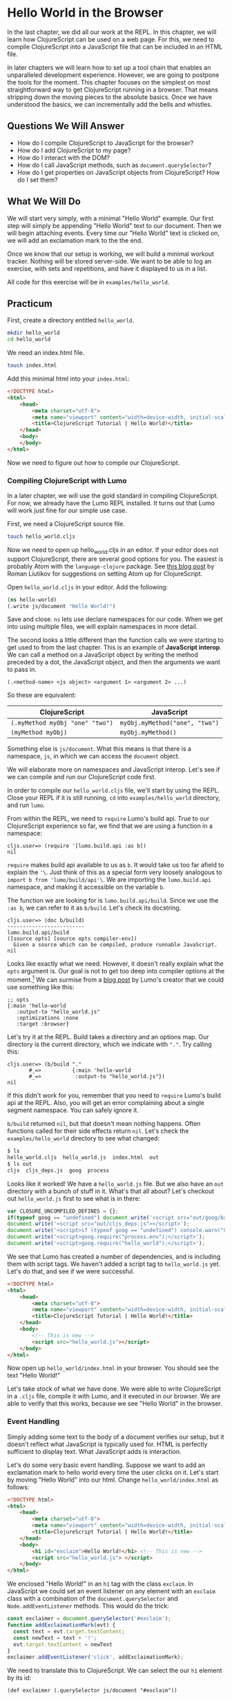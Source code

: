 * Hello World in the Browser

In the last chapter, we did all our work at the REPL. In this chapter, we will learn how ClojureScript can be used on a web page. For this, we need to compile ClojureScript into a JavaScript file that can be included in an HTML file.

In later chapters we will learn how to set up a tool chain that enables an unparalleled development experience. However, we are going to postpone the tools for the moment. This chapter focuses on the simplest on most straightforward way to get ClojureScript running in a browser. That means stripping down the moving pieces to the absolute basics. Once we have understood the basics, we can incrementally add the bells and whistles.

** Questions We Will Answer

   - How do I compile ClojureScript to JavaScript for the browser?
   - How do I add ClojureScript to my page?
   - How do I interact with the DOM?
   - How do I call JavaScript methods, such as =document.querySelector=?
   - How do I get properties on JavaScript objects from ClojureScript? How do I set them?

** What We Will Do

We will start very simply, with a minimal "Hello World" example. Our first step will simply be appending "Hello World" text to our document. Then we will begin attaching events. Every time our "Hello World" text is clicked on, we will add an exclamation mark to the the end.

Once we know that our setup is working, we will build a minimal workout tracker. Nothing will be stored server-side. We want to be able to log an exercise, with sets and repetitions, and have it displayed to us in a list.

All code for this exercise will be in =examples/hello_world=.

** Practicum

First, create a directory entitled =hello_world=.

#+BEGIN_SRC bash
mkdir hello_world
cd hello_world
#+END_SRC

We need an index.html file.

#+BEGIN_SRC bash
touch index.html
#+END_SRC

Add this minimal html into your =index.html=:

#+BEGIN_SRC html
<!DOCTYPE html>
<html>
    <head>
        <meta charset="utf-8">
        <meta name="viewport" content="width=device-width, initial-scale=1">
        <title>ClojureScript Tutorial | Hello World!</title>
    </head>
    <body>
    </body>
</html>
#+END_SRC

Now we need to figure out how to compile our ClojureScript.

*** Compiling ClojureScript with Lumo

In a later chapter, we will use the gold standard in compiling ClojureScript. For now, we already have the Lumo REPL installed. It turns out that Lumo will work just fine for our simple use case.

First, we need a ClojureScript source file.

#+BEGIN_SRC bash
touch hello_world.cljs
#+END_SRC

Now we need to open up hello_world.cljs in an editor. If your editor does not support ClojureScript, there are several good options for you. The easiest is probably Atom with the =language-clojure= package. See [[https://medium.com/@roman01la/from-javascript-to-clojurescript-which-editor-to-choose-a444b2f8edca][this blog post]] by Roman Liutikov for suggestions on setting Atom up for ClojureScript.

Open =hello_world.cljs= in your editor. Add the following:

#+BEGIN_SRC clojure
(ns hello-world)
(.write js/document "Hello World!")
#+END_SRC

Save and close. =ns= lets use declare namespaces for our code. When we get into using multiple files, we will explain namespaces in more detail.

The second looks a little different than the function calls we were starting to get used to from the last chapter. This is an example of *JavaScript interop*. We can call a method on a JavaScript object by writing the method preceded by a dot, the JavaScript object, and then the arguments we want to pass in.

#+BEGIN_SRC 
(.<method-name> <js object> <argument 1> <argument 2> ...)
#+END_SRC

So these are equivalent:

| ClojureScript                   | JavaScript                     |
|---------------------------------+--------------------------------|
| =(.myMethod myObj "one" "two")= | =myObj.myMethod("one", "two")= |
| =(myMethod myObj)=              | =myObj.myMethod()=             |

Something else is =js/document=. What this means is that there is a namespace, =js=, in which we can access the =document= object.

We will elaborate more on namespaces and JavaScript interop. Let's see if we can compile and run our ClojureScript code first.

In order to compile our =hello_world.cljs= file, we'll start by using the REPL. Close your REPL if it is still running, =cd= into =examples/hello_world= directory, and run =lumo=.

From within the REPL, we need to =require= Lumo's build api. True to our ClojureScript experience so far, we find that we are using a function in a namespace:

#+BEGIN_SRC 
cljs.user=> (require '[lumo.build.api :as b])
nil
#+END_SRC

=require= makes build api available to us as =b=. It would take us too far afield to explain the ='\=. Just think of this as a special form very loosely analogous to =import b from 'lumo/build/api'\=. We are importing the =lumo.build.api= namespace, and making it accessible on the variable =b=.

The function we are looking for is =lumo.build.api/build=. Since we use the =:as b=, we can refer to it as =b/build=. Let's check its docstring.

#+BEGIN_SRC 
cljs.user=> (doc b/build)
-------------------------
lumo.build.api/build
([source opts] [source opts compiler-env])
  Given a source which can be compiled, produce runnable JavaScript.
nil
#+END_SRC

Looks like exactly what we need. However, it doesn't really explain what the =opts= argument is. Our goal is not to get too deep into compiler options at the moment.[fn:1]  We can surmise from a [[https://anmonteiro.com/2017/02/compiling-clojurescript-projects-without-the-jvm/][blog post]] by Lumo's creator that we could use something like this:

#+BEGIN_SRC 
;; opts
{:main 'hello-world
   :output-to "hello_world.js"
   :optimizations :none
   :target :browser}
#+END_SRC

Let's try it at the REPL. Build takes a directory and an options map. Our directory is the current directory, which we indicate with ="."=. Try calling this:

#+BEGIN_SRC 
cljs.user=> (b/build "."
       #_=>          {:main 'hello-world
       #_=>           :output-to "hello_world.js"})
nil
#+END_SRC

If this didn't work for you, remember that you need to =require= Lumo's build api at the REPL. Also, you will get an error complaining about a single segment namespace. You can safely ignore it. 

=b/build= returned =nil=, but that doesn't mean nothing happens. Often functions called for their side effects return =nil=. Let's check the =examples/hello_world= directory to see what changed:

#+BEGIN_SRC bash
$ ls
hello_world.cljs  hello_world.js  index.html  out
$ ls out
cljs  cljs_deps.js  goog  process
#+END_SRC

Looks like it worked! We have a =hello_world.js= file. But we also have an =out= directory with a bunch of stuff in it. What's that all about? Let's checkout out =hello_world.js= first to see what is in there:

#+BEGIN_SRC JavaScript
var CLOSURE_UNCOMPILED_DEFINES = {};
if(typeof goog == "undefined") document.write('<script src="out/goog/base.js"></script>');
document.write('<script src="out/cljs_deps.js"></script>');
document.write('<script>if (typeof goog == "undefined") console.warn("ClojureScript could not load :main, did you forget to specify :asset-path?");</script>');
document.write('<script>goog.require("process.env");</script>');
document.write('<script>goog.require("hello_world");</script>');
#+END_SRC

We see that Lumo has created a number of dependencies, and is including them with script tags. We haven't added a script tag to =hello_world.js= yet. Let's do that, and see if we were successful.

#+BEGIN_SRC html
<!DOCTYPE html>
<html>
    <head>
        <meta charset="utf-8">
        <meta name="viewport" content="width=device-width, initial-scale=1">
        <title>ClojureScript Tutorial | Hello World!</title>
    </head>
    <body>
        <!-- This is new -->
        <script src="hello_world.js"></script>
    </body>
</html>
#+END_SRC

Now open up =hello_world/index.html= in your browser. You should see the text "Hello World!"

Let's take stock of what we have done. We were able to write ClojureScript in a =.cljs= file, compile it with Lumo, and it executed in our browser. We are able to verify that this works, because we see "Hello World" in the browser.

*** Event Handling

Simply adding some text to the body of a document verifies our setup, but it doesn't reflect what JavaScript is typically used for. HTML is perfectly sufficient to display text. What JavaScript adds is interaction.

Let's do some very basic event handling. Suppose we want to add an exclamation mark to hello world every time the user clicks on it. Let's start by moving "Hello World" into our html. Change =hello_world/index.html= as follows:

#+BEGIN_SRC html
<!DOCTYPE html>
<html>
    <head>
        <meta charset="utf-8">
        <meta name="viewport" content="width=device-width, initial-scale=1">
        <title>ClojureScript Tutorial | Hello World!</title>
    </head>
    <body>
        <h1 id="exclaim">Hello World!</h1> <!-- This is new -->
        <script src="hello_world.js"> </script>
    </body>
</html>
#+END_SRC

We enclosed "Hello World!" in an =h1= tag with the class =exclaim=. In JavaScript we could set an event listener on any element with an =exclaim= class with a combination of the =document.querySelector= and =Node.addEventListener= methods. This would do the trick:

#+BEGIN_SRC JavaScript
const exclaimer = document.querySelector('#exclaim');
function addExclaimationMark(evt) {
  const text = evt.target.textContent;
  const newText = text + '!';
  evt.target.textContent = newText
}
exclaimer.addEventListener('click', addExclaimationMark);
#+END_SRC

We need to translate this to ClojureScript. We can select the our =h1= element by its id:

#+BEGIN_SRC ClojureScript
(def exclaimer (.querySelector js/document "#exclaim"))
#+END_SRC

We need to write a function that takes the =event= object caused by the click event. (If you are unfamiliar with =events=, MDN has a nice [[https://developer.mozilla.org/en-US/docs/Learn/JavaScript/Building_blocks/Events][overview]].) The element that originated the event is stored on =event.target=. And the "Hello World" text is accessible on the =textContent= property of the element, which means we can get to it with =event.target.textContent=.

But ClojureScript requires we turn things inside out a bit. Recall that to call a method on an object, we use the following form:

#+BEGIN_SRC 
(.myMethod myObj "myArgument")
#+END_SRC

However, =target= is not a method of the event object, it is a property. Likewise, =textContent= is not a method of the =h1= node, it is a property. ClojureScript treats property access differently from method calls. Instead of =.=, we use =.-= to access a property. Here is a comparison:

| Language      | Property Access        | Method Call         |
|---------------+------------------------+---------------------|
| ClojureScript | =(.-myProperty myObj)= | =(.myMethod myObj)= |
| JavaScript    | =myObj.myProperty=     | =myObj.myMethod()=  |

There's another important difference. ClojureScript requires that you use =set!= to change a property on an object. Contrast with JavaScript:

| ClojureScript                        | JavaScript                 |
|--------------------------------------+----------------------------|
| =(set! (.-myProp myObj) "newValue")= | =myObj.myProp = "newValue= |

We see again that philosophical difference between ClojureScript and JavaScript: where JavaScript uses an infix operator, ClojureScript uses the same form as a function call.[fn:2]

As we think about how to port our =addExclamationMark= JavaScript function to ClojureScript, you may notice that we use =const= to set variables inside the bod of the =addExclaimationMark= function. We have learned a couple ways of setting variables in ClojureScript. It may seem that our translation of =const= should use =def=.

However, there is a more idiomatic way to bind variables inside a ClojureScript function: =let=. =let='s usage is best introduced by an example:

#+BEGIN_SRC ClojureScript
(defn returns-three []
  "Returns three no matter what"
  (let [one 1
        two 2]
    (+ one two)))
#+END_SRC

=let= binds =one= to =1= and =two= to =two= in its body. =let= takes a vector of pairs and binds the first variable name (=one= and =two=) to the value of the second item in the pair (=1= and =2=). It may feel a little odd that =let= does not require the variable-value pairs to be separated by commas. Since ClojureScript treats commas at white space, it is possible to do this. Most of the time, however, the pairs are grouped by line breaks. This is what we did in the =returns-three= example. 

A few more notes about =let= before we use it in our port of the =addExclamationMark= function. The value in the variable-value pair need not be something as simple as a number. More commonly, it will be an expression. For instance, we could write a =returns-four= function this way:

#+BEGIN_SRC 
(defn returns-four []
  "Returns four no matter what."
  (let [one   (- 2 1)
        three (+ 2 1)]
    (+ one three)))
#+END_SRC

Additionally, the expression in the value may refer to a variable defined previously in the =let= vector.

#+BEGIN_SRC 
(defn returns-five []
  "Returns 5 no matter what."
  (let [two    2
        three (+ two 1)]  ;; two is defined immediately prior!
    (+ two three)))
#+END_SRC

Now that we know how to get and set properties, as well as how to use =let= blocks to set variables inside functions, let's try to implement  =addExclamationMark= in CLojureScript.

#+BEGIN_SRC 
(defn add-exclaimation-mark! [evt]
  "Takes a JavaScript event, `evt` concatenates an '!' to its target element's text node."
  (let [element (.-target evt)
        text    (.-textContent element)]
    (set! (.-textContent element) (str text "!"))))
#+END_SRC

It might look like we are adding an =!= on the end of the name for our function because we are adding an exclaimation mark to an element. However, that is not the reason we use it. ClojureScript has a convention of using the =!= to indicate that a function has some side effect. In other words, if a function is called for something other than its return value, put an =!= at the end of its name. In the case of =add-exclamation-mark!=, the side effect is mutating the DOM.

We have stored a reference to our "Hello World" element and created a function to be called when that element is clicked on. Now we need to attach the event handling function to the element. Recall that methods are called with the method name first, then the object, then the arguments.

#+BEGIN_SRC ClojureScript
(.addEventListener exclaimer "click" add-exclaimation-mark!)
#+END_SRC

Your =hello_world.cljs= should now look like this:

#+BEGIN_SRC ClojureScript
(ns hello-world)

(def exclaimer (.querySelector js/document "#exclaim"))
(defn add-exclaimation-mark! [evt]
  "Takes a JavaScript event, `evt` concatenates an '!' to its target element's text node."
  (let [element (.-target evt)
        text    (.-textContent element)]
    (set! (.-textContent element) (str text "!"))))
(.addEventListener exclaimer "click" add-exclaimation-mark!)
#+END_SRC

Now we need to compile our ClojureScript. However, we still have that =hello_world.js= and =out= directory hanging around. When we move to using tools like Leiningen and Figwheel, we will have nicer ways of cleaning up and compiling ClojureScript. For now though, we need to clean up manually. =cd= into =examples/hello_world= and remove the old compiled JavaScript:

#+BEGIN_SRC 
rm -rf hello_world.js out/
#+END_SRC

Fire up your Lumo REPL from the =examples/hello_world=, and compile your =hello_world.cljs= file:

#+BEGIN_SRC ClojureScript
cljs.user=> (b/build "." {:main 'hello-world :output-to "hello_world.js"})
             ⬆  
WARNING: hello-world is a single segment namespace at line 1 
nil   
#+END_SRC

Open up =index.html= in your browser, clear the cache, and click on "Hello World". Each time you click, the greeting should get an additional =!=.

We might wonder: what if something had gone wrong? In JavaScript, we could simply set a breakpoint in our browser and take a look at the state of our application. Good news! You can do the same in ClojureScript.

If you are using Chrome, go to the "Sources" pane in the developer tools. =CTRL-P= and search for "hello_world". You will see several files pop up -- you're looking for one with the CLJS extension. You can open it up and set breakpoints just as you can with JavaScript!

The ability to use dev tools is really nice. It means we don't have to give up our browser developer tools to use ClojureScript. When we begin to use Figwheel and Clojure spec, we gain tools that make debugging and testing our code much easier.

** Answers to our questions

   - *How do I compile ClojureScript to JavaScript for the browser?* We used Lumo' build api from teh REPL to compile ClojureScript to JavaScript. We hinted that there are more fully featured tools for this, and mentioned Leiningen and Figwheel in particular.
   - *How do I add ClojureScript to my page?* This turned out to simply be a matter of using a =<script>= tag with its =src= attribute set to the JavaScript file generated by Lumo's build API. We saw that there may be other JavaScript files in an =out= directory, but we didn't need to worry too much about them.
   - *How do I interact with the DOM?* In this chapter, we used the browser API for manipulating the DOM. However, we called those JavaScript functions from ClojureScript. In later chapters we will see that ClojureScript has libraries built on React clean things up.
   - *How do I call JavaScript methods from ClojureScript, such as =document.querySelector=?* We used the form =(.myMethod myObj "arg1")=.
   - *How do I get properties on JavaScript objects from ClojureScript? How do I set them?* We looked at properties on an object using the form =(.-myProperty myObj)=. We set the properties on JavaScript objects by using the function =(set!)= in the following way: =(set! (.-myProperty myObject) "newValue"))=.

* Footnotes

[fn:2] Technically, in this case, it is a special form rather than a Clojure function that is being called.

[fn:1] If you are curious, you can check ClojureScript's documentation [[https://github.com/clojure/clojurescript-site/blob/master/content/reference/compiler-options.adoc][here]].
